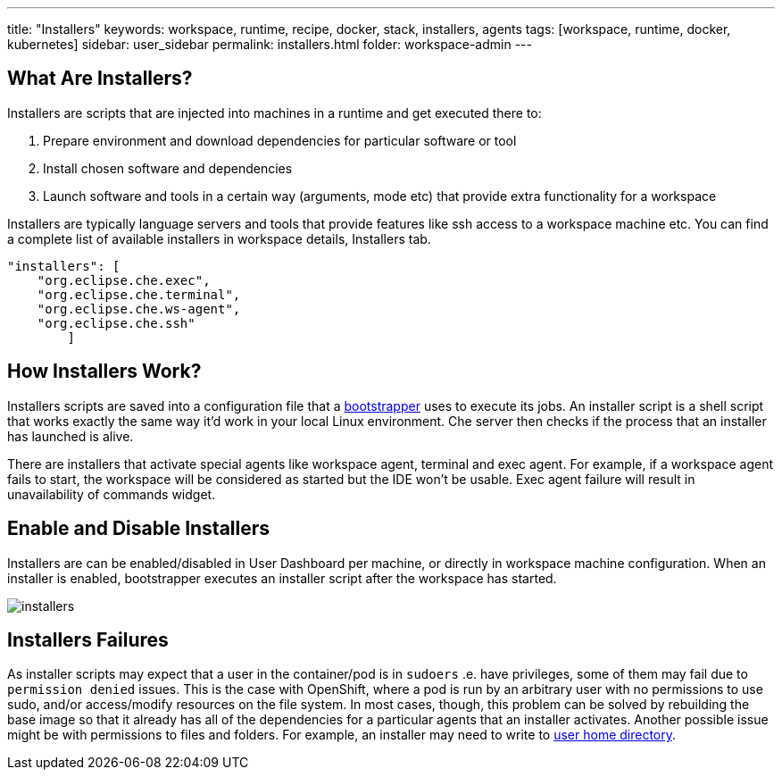 ---
title: "Installers"
keywords: workspace, runtime, recipe, docker, stack, installers, agents
tags: [workspace, runtime, docker, kubernetes]
sidebar: user_sidebar
permalink: installers.html
folder: workspace-admin
---


[id="what-are-installers"]
== What Are Installers?

Installers are scripts that are injected into machines in a runtime and get executed there to:

1.  Prepare environment and download dependencies for particular software or tool
2.  Install chosen software and dependencies
3.  Launch software and tools in a certain way (arguments, mode etc) that provide extra functionality for a workspace

Installers are typically language servers and tools that provide features like ssh access to a workspace machine etc. You can find a complete list of available installers in workspace details, Installers tab.

----
"installers": [
    "org.eclipse.che.exec",
    "org.eclipse.che.terminal",
    "org.eclipse.che.ws-agent",
    "org.eclipse.che.ssh"
        ]
----

[id="how-installers-work"]
== How Installers Work?

Installers scripts are saved into a configuration file that a link:what-are-workspaces.html#bootstrapper[bootstrapper] uses to execute its jobs. An installer script is a shell script that works exactly the same way it’d work in your local Linux environment. Che server then checks if the process that an installer has launched is alive.

There are installers that activate special agents like workspace agent, terminal and exec agent. For example, if a workspace agent fails to start, the workspace will be considered as started but the IDE won’t be usable. Exec agent failure will result in unavailability of commands widget.

[id="enable-and-disable-installers"]
== Enable and Disable Installers

Installers are can be enabled/disabled in User Dashboard per machine, or directly in workspace machine configuration. When an installer is enabled, bootstrapper executes an installer script after the workspace has started.

image::workspaces/installers.png[]

[id="installers-failures"]
== Installers Failures

As installer scripts may expect that a user in the container/pod is in `sudoers` .e. have privileges, some of them may fail due to `permission denied` issues. This is the case with OpenShift, where a pod is run by an arbitrary user with no permissions to use sudo, and/or access/modify resources on the file system. In most cases, though, this problem can be solved by rebuilding the base image so that it already has all of the dependencies for a particular agents that an installer activates. Another possible issue might be with permissions to files and folders. For example, an installer may need to write to https://github.com/eclipse/che-dockerfiles/blob/master/recipes/stack-base/centos/Dockerfile#L45-L57[user home directory].
